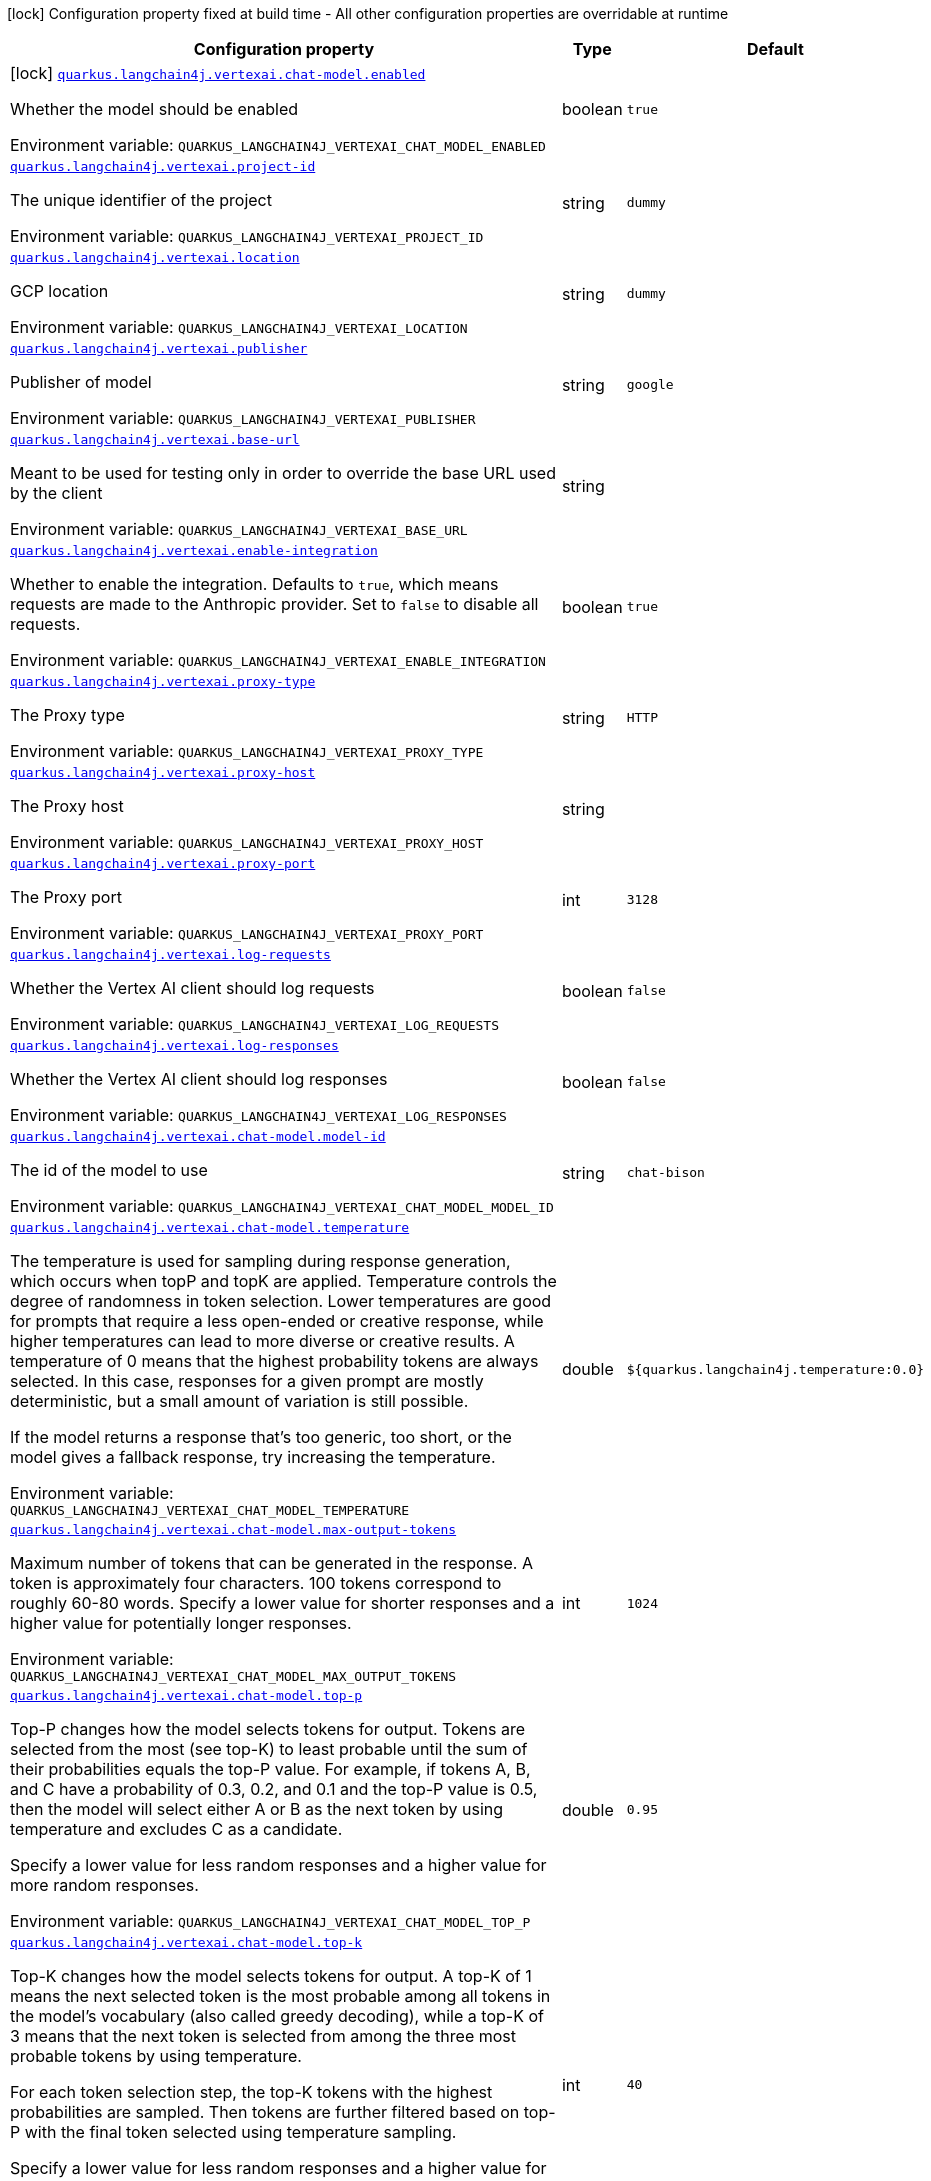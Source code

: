 [.configuration-legend]
icon:lock[title=Fixed at build time] Configuration property fixed at build time - All other configuration properties are overridable at runtime
[.configuration-reference.searchable, cols="80,.^10,.^10"]
|===

h|[.header-title]##Configuration property##
h|Type
h|Default

a|icon:lock[title=Fixed at build time] [[quarkus-langchain4j-vertex-ai_quarkus-langchain4j-vertexai-chat-model-enabled]] [.property-path]##link:#quarkus-langchain4j-vertex-ai_quarkus-langchain4j-vertexai-chat-model-enabled[`quarkus.langchain4j.vertexai.chat-model.enabled`]##
ifdef::add-copy-button-to-config-props[]
config_property_copy_button:+++quarkus.langchain4j.vertexai.chat-model.enabled+++[]
endif::add-copy-button-to-config-props[]


[.description]
--
Whether the model should be enabled


ifdef::add-copy-button-to-env-var[]
Environment variable: env_var_with_copy_button:+++QUARKUS_LANGCHAIN4J_VERTEXAI_CHAT_MODEL_ENABLED+++[]
endif::add-copy-button-to-env-var[]
ifndef::add-copy-button-to-env-var[]
Environment variable: `+++QUARKUS_LANGCHAIN4J_VERTEXAI_CHAT_MODEL_ENABLED+++`
endif::add-copy-button-to-env-var[]
--
|boolean
|`true`

a| [[quarkus-langchain4j-vertex-ai_quarkus-langchain4j-vertexai-project-id]] [.property-path]##link:#quarkus-langchain4j-vertex-ai_quarkus-langchain4j-vertexai-project-id[`quarkus.langchain4j.vertexai.project-id`]##
ifdef::add-copy-button-to-config-props[]
config_property_copy_button:+++quarkus.langchain4j.vertexai.project-id+++[]
endif::add-copy-button-to-config-props[]


[.description]
--
The unique identifier of the project


ifdef::add-copy-button-to-env-var[]
Environment variable: env_var_with_copy_button:+++QUARKUS_LANGCHAIN4J_VERTEXAI_PROJECT_ID+++[]
endif::add-copy-button-to-env-var[]
ifndef::add-copy-button-to-env-var[]
Environment variable: `+++QUARKUS_LANGCHAIN4J_VERTEXAI_PROJECT_ID+++`
endif::add-copy-button-to-env-var[]
--
|string
|`dummy`

a| [[quarkus-langchain4j-vertex-ai_quarkus-langchain4j-vertexai-location]] [.property-path]##link:#quarkus-langchain4j-vertex-ai_quarkus-langchain4j-vertexai-location[`quarkus.langchain4j.vertexai.location`]##
ifdef::add-copy-button-to-config-props[]
config_property_copy_button:+++quarkus.langchain4j.vertexai.location+++[]
endif::add-copy-button-to-config-props[]


[.description]
--
GCP location


ifdef::add-copy-button-to-env-var[]
Environment variable: env_var_with_copy_button:+++QUARKUS_LANGCHAIN4J_VERTEXAI_LOCATION+++[]
endif::add-copy-button-to-env-var[]
ifndef::add-copy-button-to-env-var[]
Environment variable: `+++QUARKUS_LANGCHAIN4J_VERTEXAI_LOCATION+++`
endif::add-copy-button-to-env-var[]
--
|string
|`dummy`

a| [[quarkus-langchain4j-vertex-ai_quarkus-langchain4j-vertexai-publisher]] [.property-path]##link:#quarkus-langchain4j-vertex-ai_quarkus-langchain4j-vertexai-publisher[`quarkus.langchain4j.vertexai.publisher`]##
ifdef::add-copy-button-to-config-props[]
config_property_copy_button:+++quarkus.langchain4j.vertexai.publisher+++[]
endif::add-copy-button-to-config-props[]


[.description]
--
Publisher of model


ifdef::add-copy-button-to-env-var[]
Environment variable: env_var_with_copy_button:+++QUARKUS_LANGCHAIN4J_VERTEXAI_PUBLISHER+++[]
endif::add-copy-button-to-env-var[]
ifndef::add-copy-button-to-env-var[]
Environment variable: `+++QUARKUS_LANGCHAIN4J_VERTEXAI_PUBLISHER+++`
endif::add-copy-button-to-env-var[]
--
|string
|`google`

a| [[quarkus-langchain4j-vertex-ai_quarkus-langchain4j-vertexai-base-url]] [.property-path]##link:#quarkus-langchain4j-vertex-ai_quarkus-langchain4j-vertexai-base-url[`quarkus.langchain4j.vertexai.base-url`]##
ifdef::add-copy-button-to-config-props[]
config_property_copy_button:+++quarkus.langchain4j.vertexai.base-url+++[]
endif::add-copy-button-to-config-props[]


[.description]
--
Meant to be used for testing only in order to override the base URL used by the client


ifdef::add-copy-button-to-env-var[]
Environment variable: env_var_with_copy_button:+++QUARKUS_LANGCHAIN4J_VERTEXAI_BASE_URL+++[]
endif::add-copy-button-to-env-var[]
ifndef::add-copy-button-to-env-var[]
Environment variable: `+++QUARKUS_LANGCHAIN4J_VERTEXAI_BASE_URL+++`
endif::add-copy-button-to-env-var[]
--
|string
|

a| [[quarkus-langchain4j-vertex-ai_quarkus-langchain4j-vertexai-enable-integration]] [.property-path]##link:#quarkus-langchain4j-vertex-ai_quarkus-langchain4j-vertexai-enable-integration[`quarkus.langchain4j.vertexai.enable-integration`]##
ifdef::add-copy-button-to-config-props[]
config_property_copy_button:+++quarkus.langchain4j.vertexai.enable-integration+++[]
endif::add-copy-button-to-config-props[]


[.description]
--
Whether to enable the integration. Defaults to `true`, which means requests are made to the Anthropic provider. Set to `false` to disable all requests.


ifdef::add-copy-button-to-env-var[]
Environment variable: env_var_with_copy_button:+++QUARKUS_LANGCHAIN4J_VERTEXAI_ENABLE_INTEGRATION+++[]
endif::add-copy-button-to-env-var[]
ifndef::add-copy-button-to-env-var[]
Environment variable: `+++QUARKUS_LANGCHAIN4J_VERTEXAI_ENABLE_INTEGRATION+++`
endif::add-copy-button-to-env-var[]
--
|boolean
|`true`

a| [[quarkus-langchain4j-vertex-ai_quarkus-langchain4j-vertexai-proxy-type]] [.property-path]##link:#quarkus-langchain4j-vertex-ai_quarkus-langchain4j-vertexai-proxy-type[`quarkus.langchain4j.vertexai.proxy-type`]##
ifdef::add-copy-button-to-config-props[]
config_property_copy_button:+++quarkus.langchain4j.vertexai.proxy-type+++[]
endif::add-copy-button-to-config-props[]


[.description]
--
The Proxy type


ifdef::add-copy-button-to-env-var[]
Environment variable: env_var_with_copy_button:+++QUARKUS_LANGCHAIN4J_VERTEXAI_PROXY_TYPE+++[]
endif::add-copy-button-to-env-var[]
ifndef::add-copy-button-to-env-var[]
Environment variable: `+++QUARKUS_LANGCHAIN4J_VERTEXAI_PROXY_TYPE+++`
endif::add-copy-button-to-env-var[]
--
|string
|`HTTP`

a| [[quarkus-langchain4j-vertex-ai_quarkus-langchain4j-vertexai-proxy-host]] [.property-path]##link:#quarkus-langchain4j-vertex-ai_quarkus-langchain4j-vertexai-proxy-host[`quarkus.langchain4j.vertexai.proxy-host`]##
ifdef::add-copy-button-to-config-props[]
config_property_copy_button:+++quarkus.langchain4j.vertexai.proxy-host+++[]
endif::add-copy-button-to-config-props[]


[.description]
--
The Proxy host


ifdef::add-copy-button-to-env-var[]
Environment variable: env_var_with_copy_button:+++QUARKUS_LANGCHAIN4J_VERTEXAI_PROXY_HOST+++[]
endif::add-copy-button-to-env-var[]
ifndef::add-copy-button-to-env-var[]
Environment variable: `+++QUARKUS_LANGCHAIN4J_VERTEXAI_PROXY_HOST+++`
endif::add-copy-button-to-env-var[]
--
|string
|

a| [[quarkus-langchain4j-vertex-ai_quarkus-langchain4j-vertexai-proxy-port]] [.property-path]##link:#quarkus-langchain4j-vertex-ai_quarkus-langchain4j-vertexai-proxy-port[`quarkus.langchain4j.vertexai.proxy-port`]##
ifdef::add-copy-button-to-config-props[]
config_property_copy_button:+++quarkus.langchain4j.vertexai.proxy-port+++[]
endif::add-copy-button-to-config-props[]


[.description]
--
The Proxy port


ifdef::add-copy-button-to-env-var[]
Environment variable: env_var_with_copy_button:+++QUARKUS_LANGCHAIN4J_VERTEXAI_PROXY_PORT+++[]
endif::add-copy-button-to-env-var[]
ifndef::add-copy-button-to-env-var[]
Environment variable: `+++QUARKUS_LANGCHAIN4J_VERTEXAI_PROXY_PORT+++`
endif::add-copy-button-to-env-var[]
--
|int
|`3128`

a| [[quarkus-langchain4j-vertex-ai_quarkus-langchain4j-vertexai-log-requests]] [.property-path]##link:#quarkus-langchain4j-vertex-ai_quarkus-langchain4j-vertexai-log-requests[`quarkus.langchain4j.vertexai.log-requests`]##
ifdef::add-copy-button-to-config-props[]
config_property_copy_button:+++quarkus.langchain4j.vertexai.log-requests+++[]
endif::add-copy-button-to-config-props[]


[.description]
--
Whether the Vertex AI client should log requests


ifdef::add-copy-button-to-env-var[]
Environment variable: env_var_with_copy_button:+++QUARKUS_LANGCHAIN4J_VERTEXAI_LOG_REQUESTS+++[]
endif::add-copy-button-to-env-var[]
ifndef::add-copy-button-to-env-var[]
Environment variable: `+++QUARKUS_LANGCHAIN4J_VERTEXAI_LOG_REQUESTS+++`
endif::add-copy-button-to-env-var[]
--
|boolean
|`false`

a| [[quarkus-langchain4j-vertex-ai_quarkus-langchain4j-vertexai-log-responses]] [.property-path]##link:#quarkus-langchain4j-vertex-ai_quarkus-langchain4j-vertexai-log-responses[`quarkus.langchain4j.vertexai.log-responses`]##
ifdef::add-copy-button-to-config-props[]
config_property_copy_button:+++quarkus.langchain4j.vertexai.log-responses+++[]
endif::add-copy-button-to-config-props[]


[.description]
--
Whether the Vertex AI client should log responses


ifdef::add-copy-button-to-env-var[]
Environment variable: env_var_with_copy_button:+++QUARKUS_LANGCHAIN4J_VERTEXAI_LOG_RESPONSES+++[]
endif::add-copy-button-to-env-var[]
ifndef::add-copy-button-to-env-var[]
Environment variable: `+++QUARKUS_LANGCHAIN4J_VERTEXAI_LOG_RESPONSES+++`
endif::add-copy-button-to-env-var[]
--
|boolean
|`false`

a| [[quarkus-langchain4j-vertex-ai_quarkus-langchain4j-vertexai-chat-model-model-id]] [.property-path]##link:#quarkus-langchain4j-vertex-ai_quarkus-langchain4j-vertexai-chat-model-model-id[`quarkus.langchain4j.vertexai.chat-model.model-id`]##
ifdef::add-copy-button-to-config-props[]
config_property_copy_button:+++quarkus.langchain4j.vertexai.chat-model.model-id+++[]
endif::add-copy-button-to-config-props[]


[.description]
--
The id of the model to use


ifdef::add-copy-button-to-env-var[]
Environment variable: env_var_with_copy_button:+++QUARKUS_LANGCHAIN4J_VERTEXAI_CHAT_MODEL_MODEL_ID+++[]
endif::add-copy-button-to-env-var[]
ifndef::add-copy-button-to-env-var[]
Environment variable: `+++QUARKUS_LANGCHAIN4J_VERTEXAI_CHAT_MODEL_MODEL_ID+++`
endif::add-copy-button-to-env-var[]
--
|string
|`chat-bison`

a| [[quarkus-langchain4j-vertex-ai_quarkus-langchain4j-vertexai-chat-model-temperature]] [.property-path]##link:#quarkus-langchain4j-vertex-ai_quarkus-langchain4j-vertexai-chat-model-temperature[`quarkus.langchain4j.vertexai.chat-model.temperature`]##
ifdef::add-copy-button-to-config-props[]
config_property_copy_button:+++quarkus.langchain4j.vertexai.chat-model.temperature+++[]
endif::add-copy-button-to-config-props[]


[.description]
--
The temperature is used for sampling during response generation, which occurs when topP and topK are applied. Temperature controls the degree of randomness in token selection. Lower temperatures are good for prompts that require a less open-ended or creative response, while higher temperatures can lead to more diverse or creative results. A temperature of 0 means that the highest probability tokens are always selected. In this case, responses for a given prompt are mostly deterministic, but a small amount of variation is still possible.

If the model returns a response that's too generic, too short, or the model gives a fallback response, try increasing the temperature.


ifdef::add-copy-button-to-env-var[]
Environment variable: env_var_with_copy_button:+++QUARKUS_LANGCHAIN4J_VERTEXAI_CHAT_MODEL_TEMPERATURE+++[]
endif::add-copy-button-to-env-var[]
ifndef::add-copy-button-to-env-var[]
Environment variable: `+++QUARKUS_LANGCHAIN4J_VERTEXAI_CHAT_MODEL_TEMPERATURE+++`
endif::add-copy-button-to-env-var[]
--
|double
|`${quarkus.langchain4j.temperature:0.0}`

a| [[quarkus-langchain4j-vertex-ai_quarkus-langchain4j-vertexai-chat-model-max-output-tokens]] [.property-path]##link:#quarkus-langchain4j-vertex-ai_quarkus-langchain4j-vertexai-chat-model-max-output-tokens[`quarkus.langchain4j.vertexai.chat-model.max-output-tokens`]##
ifdef::add-copy-button-to-config-props[]
config_property_copy_button:+++quarkus.langchain4j.vertexai.chat-model.max-output-tokens+++[]
endif::add-copy-button-to-config-props[]


[.description]
--
Maximum number of tokens that can be generated in the response. A token is approximately four characters. 100 tokens correspond to roughly 60-80 words. Specify a lower value for shorter responses and a higher value for potentially longer responses.


ifdef::add-copy-button-to-env-var[]
Environment variable: env_var_with_copy_button:+++QUARKUS_LANGCHAIN4J_VERTEXAI_CHAT_MODEL_MAX_OUTPUT_TOKENS+++[]
endif::add-copy-button-to-env-var[]
ifndef::add-copy-button-to-env-var[]
Environment variable: `+++QUARKUS_LANGCHAIN4J_VERTEXAI_CHAT_MODEL_MAX_OUTPUT_TOKENS+++`
endif::add-copy-button-to-env-var[]
--
|int
|`1024`

a| [[quarkus-langchain4j-vertex-ai_quarkus-langchain4j-vertexai-chat-model-top-p]] [.property-path]##link:#quarkus-langchain4j-vertex-ai_quarkus-langchain4j-vertexai-chat-model-top-p[`quarkus.langchain4j.vertexai.chat-model.top-p`]##
ifdef::add-copy-button-to-config-props[]
config_property_copy_button:+++quarkus.langchain4j.vertexai.chat-model.top-p+++[]
endif::add-copy-button-to-config-props[]


[.description]
--
Top-P changes how the model selects tokens for output. Tokens are selected from the most (see top-K) to least probable until the sum of their probabilities equals the top-P value. For example, if tokens A, B, and C have a probability of 0.3, 0.2, and 0.1 and the top-P value is 0.5, then the model will select either A or B as the next token by using temperature and excludes C as a candidate.

Specify a lower value for less random responses and a higher value for more random responses.


ifdef::add-copy-button-to-env-var[]
Environment variable: env_var_with_copy_button:+++QUARKUS_LANGCHAIN4J_VERTEXAI_CHAT_MODEL_TOP_P+++[]
endif::add-copy-button-to-env-var[]
ifndef::add-copy-button-to-env-var[]
Environment variable: `+++QUARKUS_LANGCHAIN4J_VERTEXAI_CHAT_MODEL_TOP_P+++`
endif::add-copy-button-to-env-var[]
--
|double
|`0.95`

a| [[quarkus-langchain4j-vertex-ai_quarkus-langchain4j-vertexai-chat-model-top-k]] [.property-path]##link:#quarkus-langchain4j-vertex-ai_quarkus-langchain4j-vertexai-chat-model-top-k[`quarkus.langchain4j.vertexai.chat-model.top-k`]##
ifdef::add-copy-button-to-config-props[]
config_property_copy_button:+++quarkus.langchain4j.vertexai.chat-model.top-k+++[]
endif::add-copy-button-to-config-props[]


[.description]
--
Top-K changes how the model selects tokens for output. A top-K of 1 means the next selected token is the most probable among all tokens in the model's vocabulary (also called greedy decoding), while a top-K of 3 means that the next token is selected from among the three most probable tokens by using temperature.

For each token selection step, the top-K tokens with the highest probabilities are sampled. Then tokens are further filtered based on top-P with the final token selected using temperature sampling.

Specify a lower value for less random responses and a higher value for more random responses.


ifdef::add-copy-button-to-env-var[]
Environment variable: env_var_with_copy_button:+++QUARKUS_LANGCHAIN4J_VERTEXAI_CHAT_MODEL_TOP_K+++[]
endif::add-copy-button-to-env-var[]
ifndef::add-copy-button-to-env-var[]
Environment variable: `+++QUARKUS_LANGCHAIN4J_VERTEXAI_CHAT_MODEL_TOP_K+++`
endif::add-copy-button-to-env-var[]
--
|int
|`40`

a| [[quarkus-langchain4j-vertex-ai_quarkus-langchain4j-vertexai-chat-model-log-requests]] [.property-path]##link:#quarkus-langchain4j-vertex-ai_quarkus-langchain4j-vertexai-chat-model-log-requests[`quarkus.langchain4j.vertexai.chat-model.log-requests`]##
ifdef::add-copy-button-to-config-props[]
config_property_copy_button:+++quarkus.langchain4j.vertexai.chat-model.log-requests+++[]
endif::add-copy-button-to-config-props[]


[.description]
--
Whether chat model requests should be logged


ifdef::add-copy-button-to-env-var[]
Environment variable: env_var_with_copy_button:+++QUARKUS_LANGCHAIN4J_VERTEXAI_CHAT_MODEL_LOG_REQUESTS+++[]
endif::add-copy-button-to-env-var[]
ifndef::add-copy-button-to-env-var[]
Environment variable: `+++QUARKUS_LANGCHAIN4J_VERTEXAI_CHAT_MODEL_LOG_REQUESTS+++`
endif::add-copy-button-to-env-var[]
--
|boolean
|`false`

a| [[quarkus-langchain4j-vertex-ai_quarkus-langchain4j-vertexai-chat-model-log-responses]] [.property-path]##link:#quarkus-langchain4j-vertex-ai_quarkus-langchain4j-vertexai-chat-model-log-responses[`quarkus.langchain4j.vertexai.chat-model.log-responses`]##
ifdef::add-copy-button-to-config-props[]
config_property_copy_button:+++quarkus.langchain4j.vertexai.chat-model.log-responses+++[]
endif::add-copy-button-to-config-props[]


[.description]
--
Whether chat model responses should be logged


ifdef::add-copy-button-to-env-var[]
Environment variable: env_var_with_copy_button:+++QUARKUS_LANGCHAIN4J_VERTEXAI_CHAT_MODEL_LOG_RESPONSES+++[]
endif::add-copy-button-to-env-var[]
ifndef::add-copy-button-to-env-var[]
Environment variable: `+++QUARKUS_LANGCHAIN4J_VERTEXAI_CHAT_MODEL_LOG_RESPONSES+++`
endif::add-copy-button-to-env-var[]
--
|boolean
|`false`

h|[[quarkus-langchain4j-vertex-ai_section_quarkus-langchain4j-vertexai]] [.section-name.section-level0]##link:#quarkus-langchain4j-vertex-ai_section_quarkus-langchain4j-vertexai[Named model config]##
h|Type
h|Default

a| [[quarkus-langchain4j-vertex-ai_quarkus-langchain4j-vertexai-model-name-project-id]] [.property-path]##link:#quarkus-langchain4j-vertex-ai_quarkus-langchain4j-vertexai-model-name-project-id[`quarkus.langchain4j.vertexai."model-name".project-id`]##
ifdef::add-copy-button-to-config-props[]
config_property_copy_button:+++quarkus.langchain4j.vertexai."model-name".project-id+++[]
endif::add-copy-button-to-config-props[]


[.description]
--
The unique identifier of the project


ifdef::add-copy-button-to-env-var[]
Environment variable: env_var_with_copy_button:+++QUARKUS_LANGCHAIN4J_VERTEXAI__MODEL_NAME__PROJECT_ID+++[]
endif::add-copy-button-to-env-var[]
ifndef::add-copy-button-to-env-var[]
Environment variable: `+++QUARKUS_LANGCHAIN4J_VERTEXAI__MODEL_NAME__PROJECT_ID+++`
endif::add-copy-button-to-env-var[]
--
|string
|`dummy`

a| [[quarkus-langchain4j-vertex-ai_quarkus-langchain4j-vertexai-model-name-location]] [.property-path]##link:#quarkus-langchain4j-vertex-ai_quarkus-langchain4j-vertexai-model-name-location[`quarkus.langchain4j.vertexai."model-name".location`]##
ifdef::add-copy-button-to-config-props[]
config_property_copy_button:+++quarkus.langchain4j.vertexai."model-name".location+++[]
endif::add-copy-button-to-config-props[]


[.description]
--
GCP location


ifdef::add-copy-button-to-env-var[]
Environment variable: env_var_with_copy_button:+++QUARKUS_LANGCHAIN4J_VERTEXAI__MODEL_NAME__LOCATION+++[]
endif::add-copy-button-to-env-var[]
ifndef::add-copy-button-to-env-var[]
Environment variable: `+++QUARKUS_LANGCHAIN4J_VERTEXAI__MODEL_NAME__LOCATION+++`
endif::add-copy-button-to-env-var[]
--
|string
|`dummy`

a| [[quarkus-langchain4j-vertex-ai_quarkus-langchain4j-vertexai-model-name-publisher]] [.property-path]##link:#quarkus-langchain4j-vertex-ai_quarkus-langchain4j-vertexai-model-name-publisher[`quarkus.langchain4j.vertexai."model-name".publisher`]##
ifdef::add-copy-button-to-config-props[]
config_property_copy_button:+++quarkus.langchain4j.vertexai."model-name".publisher+++[]
endif::add-copy-button-to-config-props[]


[.description]
--
Publisher of model


ifdef::add-copy-button-to-env-var[]
Environment variable: env_var_with_copy_button:+++QUARKUS_LANGCHAIN4J_VERTEXAI__MODEL_NAME__PUBLISHER+++[]
endif::add-copy-button-to-env-var[]
ifndef::add-copy-button-to-env-var[]
Environment variable: `+++QUARKUS_LANGCHAIN4J_VERTEXAI__MODEL_NAME__PUBLISHER+++`
endif::add-copy-button-to-env-var[]
--
|string
|`google`

a| [[quarkus-langchain4j-vertex-ai_quarkus-langchain4j-vertexai-model-name-base-url]] [.property-path]##link:#quarkus-langchain4j-vertex-ai_quarkus-langchain4j-vertexai-model-name-base-url[`quarkus.langchain4j.vertexai."model-name".base-url`]##
ifdef::add-copy-button-to-config-props[]
config_property_copy_button:+++quarkus.langchain4j.vertexai."model-name".base-url+++[]
endif::add-copy-button-to-config-props[]


[.description]
--
Meant to be used for testing only in order to override the base URL used by the client


ifdef::add-copy-button-to-env-var[]
Environment variable: env_var_with_copy_button:+++QUARKUS_LANGCHAIN4J_VERTEXAI__MODEL_NAME__BASE_URL+++[]
endif::add-copy-button-to-env-var[]
ifndef::add-copy-button-to-env-var[]
Environment variable: `+++QUARKUS_LANGCHAIN4J_VERTEXAI__MODEL_NAME__BASE_URL+++`
endif::add-copy-button-to-env-var[]
--
|string
|

a| [[quarkus-langchain4j-vertex-ai_quarkus-langchain4j-vertexai-model-name-enable-integration]] [.property-path]##link:#quarkus-langchain4j-vertex-ai_quarkus-langchain4j-vertexai-model-name-enable-integration[`quarkus.langchain4j.vertexai."model-name".enable-integration`]##
ifdef::add-copy-button-to-config-props[]
config_property_copy_button:+++quarkus.langchain4j.vertexai."model-name".enable-integration+++[]
endif::add-copy-button-to-config-props[]


[.description]
--
Whether to enable the integration. Defaults to `true`, which means requests are made to the Anthropic provider. Set to `false` to disable all requests.


ifdef::add-copy-button-to-env-var[]
Environment variable: env_var_with_copy_button:+++QUARKUS_LANGCHAIN4J_VERTEXAI__MODEL_NAME__ENABLE_INTEGRATION+++[]
endif::add-copy-button-to-env-var[]
ifndef::add-copy-button-to-env-var[]
Environment variable: `+++QUARKUS_LANGCHAIN4J_VERTEXAI__MODEL_NAME__ENABLE_INTEGRATION+++`
endif::add-copy-button-to-env-var[]
--
|boolean
|`true`

a| [[quarkus-langchain4j-vertex-ai_quarkus-langchain4j-vertexai-model-name-proxy-type]] [.property-path]##link:#quarkus-langchain4j-vertex-ai_quarkus-langchain4j-vertexai-model-name-proxy-type[`quarkus.langchain4j.vertexai."model-name".proxy-type`]##
ifdef::add-copy-button-to-config-props[]
config_property_copy_button:+++quarkus.langchain4j.vertexai."model-name".proxy-type+++[]
endif::add-copy-button-to-config-props[]


[.description]
--
The Proxy type


ifdef::add-copy-button-to-env-var[]
Environment variable: env_var_with_copy_button:+++QUARKUS_LANGCHAIN4J_VERTEXAI__MODEL_NAME__PROXY_TYPE+++[]
endif::add-copy-button-to-env-var[]
ifndef::add-copy-button-to-env-var[]
Environment variable: `+++QUARKUS_LANGCHAIN4J_VERTEXAI__MODEL_NAME__PROXY_TYPE+++`
endif::add-copy-button-to-env-var[]
--
|string
|`HTTP`

a| [[quarkus-langchain4j-vertex-ai_quarkus-langchain4j-vertexai-model-name-proxy-host]] [.property-path]##link:#quarkus-langchain4j-vertex-ai_quarkus-langchain4j-vertexai-model-name-proxy-host[`quarkus.langchain4j.vertexai."model-name".proxy-host`]##
ifdef::add-copy-button-to-config-props[]
config_property_copy_button:+++quarkus.langchain4j.vertexai."model-name".proxy-host+++[]
endif::add-copy-button-to-config-props[]


[.description]
--
The Proxy host


ifdef::add-copy-button-to-env-var[]
Environment variable: env_var_with_copy_button:+++QUARKUS_LANGCHAIN4J_VERTEXAI__MODEL_NAME__PROXY_HOST+++[]
endif::add-copy-button-to-env-var[]
ifndef::add-copy-button-to-env-var[]
Environment variable: `+++QUARKUS_LANGCHAIN4J_VERTEXAI__MODEL_NAME__PROXY_HOST+++`
endif::add-copy-button-to-env-var[]
--
|string
|

a| [[quarkus-langchain4j-vertex-ai_quarkus-langchain4j-vertexai-model-name-proxy-port]] [.property-path]##link:#quarkus-langchain4j-vertex-ai_quarkus-langchain4j-vertexai-model-name-proxy-port[`quarkus.langchain4j.vertexai."model-name".proxy-port`]##
ifdef::add-copy-button-to-config-props[]
config_property_copy_button:+++quarkus.langchain4j.vertexai."model-name".proxy-port+++[]
endif::add-copy-button-to-config-props[]


[.description]
--
The Proxy port


ifdef::add-copy-button-to-env-var[]
Environment variable: env_var_with_copy_button:+++QUARKUS_LANGCHAIN4J_VERTEXAI__MODEL_NAME__PROXY_PORT+++[]
endif::add-copy-button-to-env-var[]
ifndef::add-copy-button-to-env-var[]
Environment variable: `+++QUARKUS_LANGCHAIN4J_VERTEXAI__MODEL_NAME__PROXY_PORT+++`
endif::add-copy-button-to-env-var[]
--
|int
|`3128`

a| [[quarkus-langchain4j-vertex-ai_quarkus-langchain4j-vertexai-model-name-log-requests]] [.property-path]##link:#quarkus-langchain4j-vertex-ai_quarkus-langchain4j-vertexai-model-name-log-requests[`quarkus.langchain4j.vertexai."model-name".log-requests`]##
ifdef::add-copy-button-to-config-props[]
config_property_copy_button:+++quarkus.langchain4j.vertexai."model-name".log-requests+++[]
endif::add-copy-button-to-config-props[]


[.description]
--
Whether the Vertex AI client should log requests


ifdef::add-copy-button-to-env-var[]
Environment variable: env_var_with_copy_button:+++QUARKUS_LANGCHAIN4J_VERTEXAI__MODEL_NAME__LOG_REQUESTS+++[]
endif::add-copy-button-to-env-var[]
ifndef::add-copy-button-to-env-var[]
Environment variable: `+++QUARKUS_LANGCHAIN4J_VERTEXAI__MODEL_NAME__LOG_REQUESTS+++`
endif::add-copy-button-to-env-var[]
--
|boolean
|`false`

a| [[quarkus-langchain4j-vertex-ai_quarkus-langchain4j-vertexai-model-name-log-responses]] [.property-path]##link:#quarkus-langchain4j-vertex-ai_quarkus-langchain4j-vertexai-model-name-log-responses[`quarkus.langchain4j.vertexai."model-name".log-responses`]##
ifdef::add-copy-button-to-config-props[]
config_property_copy_button:+++quarkus.langchain4j.vertexai."model-name".log-responses+++[]
endif::add-copy-button-to-config-props[]


[.description]
--
Whether the Vertex AI client should log responses


ifdef::add-copy-button-to-env-var[]
Environment variable: env_var_with_copy_button:+++QUARKUS_LANGCHAIN4J_VERTEXAI__MODEL_NAME__LOG_RESPONSES+++[]
endif::add-copy-button-to-env-var[]
ifndef::add-copy-button-to-env-var[]
Environment variable: `+++QUARKUS_LANGCHAIN4J_VERTEXAI__MODEL_NAME__LOG_RESPONSES+++`
endif::add-copy-button-to-env-var[]
--
|boolean
|`false`

a| [[quarkus-langchain4j-vertex-ai_quarkus-langchain4j-vertexai-model-name-chat-model-model-id]] [.property-path]##link:#quarkus-langchain4j-vertex-ai_quarkus-langchain4j-vertexai-model-name-chat-model-model-id[`quarkus.langchain4j.vertexai."model-name".chat-model.model-id`]##
ifdef::add-copy-button-to-config-props[]
config_property_copy_button:+++quarkus.langchain4j.vertexai."model-name".chat-model.model-id+++[]
endif::add-copy-button-to-config-props[]


[.description]
--
The id of the model to use


ifdef::add-copy-button-to-env-var[]
Environment variable: env_var_with_copy_button:+++QUARKUS_LANGCHAIN4J_VERTEXAI__MODEL_NAME__CHAT_MODEL_MODEL_ID+++[]
endif::add-copy-button-to-env-var[]
ifndef::add-copy-button-to-env-var[]
Environment variable: `+++QUARKUS_LANGCHAIN4J_VERTEXAI__MODEL_NAME__CHAT_MODEL_MODEL_ID+++`
endif::add-copy-button-to-env-var[]
--
|string
|`chat-bison`

a| [[quarkus-langchain4j-vertex-ai_quarkus-langchain4j-vertexai-model-name-chat-model-temperature]] [.property-path]##link:#quarkus-langchain4j-vertex-ai_quarkus-langchain4j-vertexai-model-name-chat-model-temperature[`quarkus.langchain4j.vertexai."model-name".chat-model.temperature`]##
ifdef::add-copy-button-to-config-props[]
config_property_copy_button:+++quarkus.langchain4j.vertexai."model-name".chat-model.temperature+++[]
endif::add-copy-button-to-config-props[]


[.description]
--
The temperature is used for sampling during response generation, which occurs when topP and topK are applied. Temperature controls the degree of randomness in token selection. Lower temperatures are good for prompts that require a less open-ended or creative response, while higher temperatures can lead to more diverse or creative results. A temperature of 0 means that the highest probability tokens are always selected. In this case, responses for a given prompt are mostly deterministic, but a small amount of variation is still possible.

If the model returns a response that's too generic, too short, or the model gives a fallback response, try increasing the temperature.


ifdef::add-copy-button-to-env-var[]
Environment variable: env_var_with_copy_button:+++QUARKUS_LANGCHAIN4J_VERTEXAI__MODEL_NAME__CHAT_MODEL_TEMPERATURE+++[]
endif::add-copy-button-to-env-var[]
ifndef::add-copy-button-to-env-var[]
Environment variable: `+++QUARKUS_LANGCHAIN4J_VERTEXAI__MODEL_NAME__CHAT_MODEL_TEMPERATURE+++`
endif::add-copy-button-to-env-var[]
--
|double
|`${quarkus.langchain4j.temperature:0.0}`

a| [[quarkus-langchain4j-vertex-ai_quarkus-langchain4j-vertexai-model-name-chat-model-max-output-tokens]] [.property-path]##link:#quarkus-langchain4j-vertex-ai_quarkus-langchain4j-vertexai-model-name-chat-model-max-output-tokens[`quarkus.langchain4j.vertexai."model-name".chat-model.max-output-tokens`]##
ifdef::add-copy-button-to-config-props[]
config_property_copy_button:+++quarkus.langchain4j.vertexai."model-name".chat-model.max-output-tokens+++[]
endif::add-copy-button-to-config-props[]


[.description]
--
Maximum number of tokens that can be generated in the response. A token is approximately four characters. 100 tokens correspond to roughly 60-80 words. Specify a lower value for shorter responses and a higher value for potentially longer responses.


ifdef::add-copy-button-to-env-var[]
Environment variable: env_var_with_copy_button:+++QUARKUS_LANGCHAIN4J_VERTEXAI__MODEL_NAME__CHAT_MODEL_MAX_OUTPUT_TOKENS+++[]
endif::add-copy-button-to-env-var[]
ifndef::add-copy-button-to-env-var[]
Environment variable: `+++QUARKUS_LANGCHAIN4J_VERTEXAI__MODEL_NAME__CHAT_MODEL_MAX_OUTPUT_TOKENS+++`
endif::add-copy-button-to-env-var[]
--
|int
|`1024`

a| [[quarkus-langchain4j-vertex-ai_quarkus-langchain4j-vertexai-model-name-chat-model-top-p]] [.property-path]##link:#quarkus-langchain4j-vertex-ai_quarkus-langchain4j-vertexai-model-name-chat-model-top-p[`quarkus.langchain4j.vertexai."model-name".chat-model.top-p`]##
ifdef::add-copy-button-to-config-props[]
config_property_copy_button:+++quarkus.langchain4j.vertexai."model-name".chat-model.top-p+++[]
endif::add-copy-button-to-config-props[]


[.description]
--
Top-P changes how the model selects tokens for output. Tokens are selected from the most (see top-K) to least probable until the sum of their probabilities equals the top-P value. For example, if tokens A, B, and C have a probability of 0.3, 0.2, and 0.1 and the top-P value is 0.5, then the model will select either A or B as the next token by using temperature and excludes C as a candidate.

Specify a lower value for less random responses and a higher value for more random responses.


ifdef::add-copy-button-to-env-var[]
Environment variable: env_var_with_copy_button:+++QUARKUS_LANGCHAIN4J_VERTEXAI__MODEL_NAME__CHAT_MODEL_TOP_P+++[]
endif::add-copy-button-to-env-var[]
ifndef::add-copy-button-to-env-var[]
Environment variable: `+++QUARKUS_LANGCHAIN4J_VERTEXAI__MODEL_NAME__CHAT_MODEL_TOP_P+++`
endif::add-copy-button-to-env-var[]
--
|double
|`0.95`

a| [[quarkus-langchain4j-vertex-ai_quarkus-langchain4j-vertexai-model-name-chat-model-top-k]] [.property-path]##link:#quarkus-langchain4j-vertex-ai_quarkus-langchain4j-vertexai-model-name-chat-model-top-k[`quarkus.langchain4j.vertexai."model-name".chat-model.top-k`]##
ifdef::add-copy-button-to-config-props[]
config_property_copy_button:+++quarkus.langchain4j.vertexai."model-name".chat-model.top-k+++[]
endif::add-copy-button-to-config-props[]


[.description]
--
Top-K changes how the model selects tokens for output. A top-K of 1 means the next selected token is the most probable among all tokens in the model's vocabulary (also called greedy decoding), while a top-K of 3 means that the next token is selected from among the three most probable tokens by using temperature.

For each token selection step, the top-K tokens with the highest probabilities are sampled. Then tokens are further filtered based on top-P with the final token selected using temperature sampling.

Specify a lower value for less random responses and a higher value for more random responses.


ifdef::add-copy-button-to-env-var[]
Environment variable: env_var_with_copy_button:+++QUARKUS_LANGCHAIN4J_VERTEXAI__MODEL_NAME__CHAT_MODEL_TOP_K+++[]
endif::add-copy-button-to-env-var[]
ifndef::add-copy-button-to-env-var[]
Environment variable: `+++QUARKUS_LANGCHAIN4J_VERTEXAI__MODEL_NAME__CHAT_MODEL_TOP_K+++`
endif::add-copy-button-to-env-var[]
--
|int
|`40`

a| [[quarkus-langchain4j-vertex-ai_quarkus-langchain4j-vertexai-model-name-chat-model-log-requests]] [.property-path]##link:#quarkus-langchain4j-vertex-ai_quarkus-langchain4j-vertexai-model-name-chat-model-log-requests[`quarkus.langchain4j.vertexai."model-name".chat-model.log-requests`]##
ifdef::add-copy-button-to-config-props[]
config_property_copy_button:+++quarkus.langchain4j.vertexai."model-name".chat-model.log-requests+++[]
endif::add-copy-button-to-config-props[]


[.description]
--
Whether chat model requests should be logged


ifdef::add-copy-button-to-env-var[]
Environment variable: env_var_with_copy_button:+++QUARKUS_LANGCHAIN4J_VERTEXAI__MODEL_NAME__CHAT_MODEL_LOG_REQUESTS+++[]
endif::add-copy-button-to-env-var[]
ifndef::add-copy-button-to-env-var[]
Environment variable: `+++QUARKUS_LANGCHAIN4J_VERTEXAI__MODEL_NAME__CHAT_MODEL_LOG_REQUESTS+++`
endif::add-copy-button-to-env-var[]
--
|boolean
|`false`

a| [[quarkus-langchain4j-vertex-ai_quarkus-langchain4j-vertexai-model-name-chat-model-log-responses]] [.property-path]##link:#quarkus-langchain4j-vertex-ai_quarkus-langchain4j-vertexai-model-name-chat-model-log-responses[`quarkus.langchain4j.vertexai."model-name".chat-model.log-responses`]##
ifdef::add-copy-button-to-config-props[]
config_property_copy_button:+++quarkus.langchain4j.vertexai."model-name".chat-model.log-responses+++[]
endif::add-copy-button-to-config-props[]


[.description]
--
Whether chat model responses should be logged


ifdef::add-copy-button-to-env-var[]
Environment variable: env_var_with_copy_button:+++QUARKUS_LANGCHAIN4J_VERTEXAI__MODEL_NAME__CHAT_MODEL_LOG_RESPONSES+++[]
endif::add-copy-button-to-env-var[]
ifndef::add-copy-button-to-env-var[]
Environment variable: `+++QUARKUS_LANGCHAIN4J_VERTEXAI__MODEL_NAME__CHAT_MODEL_LOG_RESPONSES+++`
endif::add-copy-button-to-env-var[]
--
|boolean
|`false`


|===

